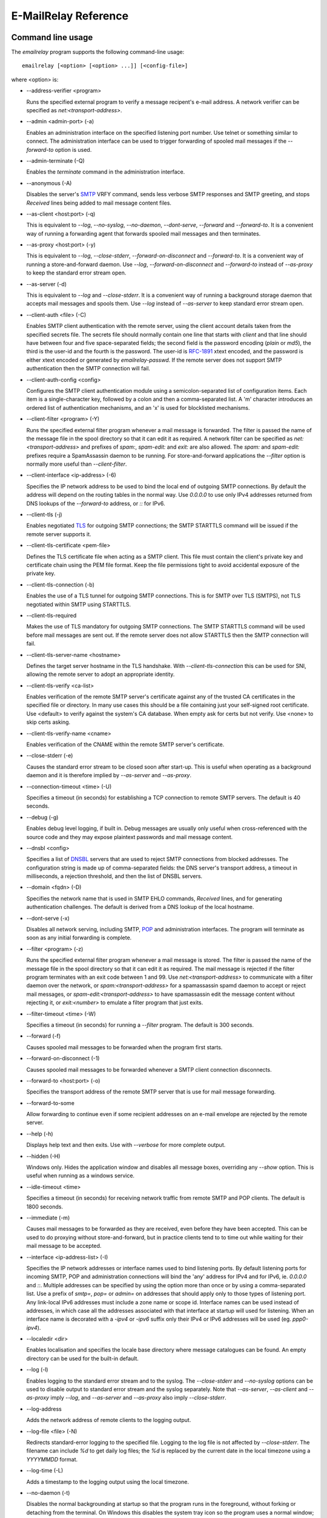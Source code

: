 *********************
E-MailRelay Reference
*********************

Command line usage
==================
The *emailrelay* program supports the following command-line usage:

::

    emailrelay [<option> [<option> ...]] [<config-file>]

where \<option\> is:

*   --address-verifier \<program\>

    Runs the specified external program to verify a message recipent's e-mail
    address. A network verifier can be specified as *net:<transport-address>*.

*   --admin \<admin-port\> (-a)

    Enables an administration interface on the specified listening port number.
    Use telnet or something similar to connect. The administration interface
    can be used to trigger forwarding of spooled mail messages if the
    *--forward-to* option is used.

*   --admin-terminate (-Q)

    Enables the *terminate* command in the administration interface.

*   --anonymous (-A)

    Disables the server's SMTP_ VRFY command, sends less verbose SMTP responses
    and SMTP greeting, and stops *Received* lines being added to mail message
    content files.

*   --as-client \<host:port\> (-q)

    This is equivalent to *--log*, *--no-syslog*, *--no-daemon*, *--dont-serve*,
    *--forward* and *--forward-to*. It is a convenient way of running a
    forwarding agent that forwards spooled mail messages and then terminates.

*   --as-proxy \<host:port\> (-y)

    This is equivalent to *--log*, *--close-stderr*, *--forward-on-disconnect*
    and *--forward-to*. It is a convenient way of running a store-and-forward
    daemon. Use *--log*, *--forward-on-disconnect* and *--forward-to* instead
    of *--as-proxy* to keep the standard error stream open.

*   --as-server (-d)

    This is equivalent to *--log* and *--close-stderr*. It is a convenient way of
    running a background storage daemon that accepts mail messages and spools
    them. Use *--log* instead of *--as-server* to keep standard error stream
    open.

*   --client-auth \<file\> (-C)

    Enables SMTP client authentication with the remote server, using the client
    account details taken from the specified secrets file. The secrets file
    should normally contain one line that starts with *client* and that line
    should have between four and five space-separated fields; the second field
    is the password encoding (*plain* or *md5*), the third is the user-id and
    the fourth is the password. The user-id is RFC-1891_ xtext encoded, and the
    password is either xtext encoded or generated by *emailrelay-passwd*. If
    the remote server does not support SMTP authentication then the SMTP
    connection will fail.

*   --client-auth-config \<config\>

    Configures the SMTP client authentication module using a semicolon-separated
    list of configuration items. Each item is a single-character key, followed
    by a colon and then a comma-separated list. A 'm' character introduces an
    ordered list of authentication mechanisms, and an 'x' is used for
    blocklisted mechanisms.

*   --client-filter \<program\> (-Y)

    Runs the specified external filter program whenever a mail message is
    forwarded. The filter is passed the name of the message file in the spool
    directory so that it can edit it as required. A network filter can be
    specified as *net:<transport-address>* and prefixes of *spam:*,
    *spam-edit:* and *exit:* are also allowed. The *spam:* and *spam-edit:*
    prefixes require a SpamAssassin daemon to be running. For store-and-forward
    applications the *--filter* option is normally more useful than
    \ *--client-filter*\ .

*   --client-interface \<ip-address\> (-6)

    Specifies the IP network address to be used to bind the local end of outgoing
    SMTP connections. By default the address will depend on the routing tables
    in the normal way. Use *0.0.0.0* to use only IPv4 addresses returned from
    DNS lookups of the *--forward-to* address, or *::* for IPv6.

*   --client-tls (-j)

    Enables negotiated TLS_ for outgoing SMTP connections; the SMTP STARTTLS
    command will be issued if the remote server supports it.

*   --client-tls-certificate \<pem-file\>

    Defines the TLS certificate file when acting as a SMTP client. This file must
    contain the client's private key and certificate chain using the PEM file
    format. Keep the file permissions tight to avoid accidental exposure of the
    private key.

*   --client-tls-connection (-b)

    Enables the use of a TLS tunnel for outgoing SMTP connections. This is for
    SMTP over TLS (SMTPS), not TLS negotiated within SMTP using STARTTLS.

*   --client-tls-required

    Makes the use of TLS mandatory for outgoing SMTP connections. The SMTP
    STARTTLS command will be used before mail messages are sent out. If the
    remote server does not allow STARTTLS then the SMTP connection will fail.

*   --client-tls-server-name \<hostname\>

    Defines the target server hostname in the TLS handshake. With
    *--client-tls-connection* this can be used for SNI, allowing the remote
    server to adopt an appropriate identity.

*   --client-tls-verify \<ca-list\>

    Enables verification of the remote SMTP server's certificate against any of
    the trusted CA certificates in the specified file or directory. In many use
    cases this should be a file containing just your self-signed root
    certificate. Use <default> to verify against the system's CA database.
    When empty ask for certs but not verify. Use <none> to skip certs asking.

*   --client-tls-verify-name \<cname\>

    Enables verification of the CNAME within the remote SMTP server's
    certificate.

*   --close-stderr (-e)

    Causes the standard error stream to be closed soon after start-up. This is
    useful when operating as a background daemon and it is therefore implied by
    *--as-server* and *--as-proxy*.

*   --connection-timeout \<time\> (-U)

    Specifies a timeout (in seconds) for establishing a TCP connection to remote
    SMTP servers. The default is 40 seconds.

*   --debug (-g)

    Enables debug level logging, if built in. Debug messages are usually only
    useful when cross-referenced with the source code and they may expose
    plaintext passwords and mail message content.

*   --dnsbl \<config\>

    Specifies a list of DNSBL_ servers that are used to reject SMTP connections
    from blocked addresses. The configuration string is made up of
    comma-separated fields: the DNS server's transport address, a timeout in
    milliseconds, a rejection threshold, and then the list of DNSBL servers.

*   --domain \<fqdn\> (-D)

    Specifies the network name that is used in SMTP EHLO commands, *Received*
    lines, and for generating authentication challenges. The default is derived
    from a DNS lookup of the local hostname.

*   --dont-serve (-x)

    Disables all network serving, including SMTP, POP_ and administration
    interfaces. The program will terminate as soon as any initial forwarding is
    complete.

*   --filter \<program\> (-z)

    Runs the specified external filter program whenever a mail message is stored.
    The filter is passed the name of the message file in the spool directory so
    that it can edit it as required. The mail message is rejected if the filter
    program terminates with an exit code between 1 and 99. Use
    *net:<transport-address>* to communicate with a filter daemon over the
    network, or *spam:<transport-address>* for a spamassassin spamd daemon to
    accept or reject mail messages, or *spam-edit:<transport-address>* to have
    spamassassin edit the message content without rejecting it, or
    *exit:<number>* to emulate a filter program that just exits.

*   --filter-timeout \<time\> (-W)

    Specifies a timeout (in seconds) for running a *--filter* program. The
    default is 300 seconds.

*   --forward (-f)

    Causes spooled mail messages to be forwarded when the program first starts.

*   --forward-on-disconnect (-1)

    Causes spooled mail messages to be forwarded whenever a SMTP client
    connection disconnects.

*   --forward-to \<host:port\> (-o)

    Specifies the transport address of the remote SMTP server that is use for
    mail message forwarding.

*   --forward-to-some

    Allow forwarding to continue even if some recipient addresses on an e-mail
    envelope are rejected by the remote server.

*   --help (-h)

    Displays help text and then exits. Use with *--verbose* for more complete
    output.

*   --hidden (-H)

    Windows only. Hides the application window and disables all message boxes,
    overriding any *--show* option. This is useful when running as a windows
    service.

*   --idle-timeout \<time\>

    Specifies a timeout (in seconds) for receiving network traffic from remote
    SMTP and POP clients. The default is 1800 seconds.

*   --immediate (-m)

    Causes mail messages to be forwarded as they are received, even before they
    have been accepted. This can be used to do proxying without
    store-and-forward, but in practice clients tend to to time out while
    waiting for their mail message to be accepted.

*   --interface \<ip-address-list\> (-I)

    Specifies the IP network addresses or interface names used to bind listening
    ports. By default listening ports for incoming SMTP, POP and administration
    connections will bind the 'any' address for IPv4 and for IPv6, ie.
    *0.0.0.0* and *::*. Multiple addresses can be specified by using the option
    more than once or by using a comma-separated list. Use a prefix of *smtp=*,
    *pop=* or *admin=* on addresses that should apply only to those types of
    listening port. Any link-local IPv6 addresses must include a zone name or
    scope id.  Interface names can be used instead of addresses, in which case
    all the addresses associated with that interface at startup will used for
    listening. When an interface name is decorated with a *-ipv4* or *-ipv6*
    suffix only their IPv4 or IPv6 addresses will be used (eg. *ppp0-ipv4*).

*   --localedir \<dir\>

    Enables localisation and specifies the locale base directory where message
    catalogues can be found. An empty directory can be used for the built-in
    default.

*   --log (-l)

    Enables logging to the standard error stream and to the syslog. The
    *--close-stderr* and *--no-syslog* options can be used to disable output to
    standard error stream and the syslog separately. Note that *--as-server*,
    *--as-client* and *--as-proxy* imply *--log*, and *--as-server* and
    *--as-proxy* also imply *--close-stderr*.

*   --log-address

    Adds the network address of remote clients to the logging output.

*   --log-file \<file\> (-N)

    Redirects standard-error logging to the specified file. Logging to the log
    file is not affected by *--close-stderr*. The filename can include *%d* to
    get daily log files; the *%d* is replaced by the current date in the local
    timezone using a *YYYYMMDD* format.

*   --log-time (-L)

    Adds a timestamp to the logging output using the local timezone.

*   --no-daemon (-t)

    Disables the normal backgrounding at startup so that the program runs in the
    foreground, without forking or detaching from the terminal.  On Windows
    this disables the system tray icon so the program uses a normal window;
    when the window is closed the program terminates.

*   --no-smtp (-X)

    Disables listening for incoming SMTP connections.

*   --no-syslog (-n)

    Disables logging to the syslog. Note that *--as-client* implies
    \ *--no-syslog*\ .

*   --pid-file \<pid-file\> (-i)

    Causes the process-id to be written into the specified file when the program
    starts up, typically after it has become a background daemon.

*   --poll \<period\> (-O)

    Causes forwarding of spooled mail messages to happen at regular intervals
    (with the time given in seconds).

*   --pop (-B)

    Enables the POP server listening, by default on port 110, providing access to
    spooled mail messages. Negotiated TLS using the POP *STLS* command will be
    enabled if the *--server-tls* option is also given.

*   --pop-auth \<file\> (-F)

    Specifies a file containing valid POP account details. The file format is the
    same as for the SMTP server secrets file, ie. lines starting with *server*,
    with user-id and password in the third and fourth fields. A special value
    of */pam* can be used for authentication using linux PAM_.

*   --pop-by-name (-J)

    Modifies the spool directory used by the POP server to be a sub-directory
    with the same name as the POP authentication user-id. This allows multiple
    POP clients to read the spooled messages without interfering with each
    other, particularly when also using *--pop-no-delete*. Content files can
    stay in the main spool directory with only the envelope files copied into
    user-specific sub-directories. The *emailrelay-filter-copy* program is a
    convenient way of doing this when run via *--filter*.

*   --pop-no-delete (-G)

    Disables the POP DELE command so that the command appears to succeed but mail
    messages are not deleted from the spool directory.

*   --pop-port \<port\> (-E)

    Sets the POP server's listening port number.

*   --port \<port\> (-p)

    Sets the port number used for listening for incoming SMTP connections.

*   --prompt-timeout \<time\> (-w)

    Specifies a timeout (in seconds) for getting the initial prompt from a remote
    SMTP server. If no prompt is received after this time then the SMTP dialog
    goes ahead without it.

*   --remote-clients (-r)

    Allows incoming connections from addresses that are not local. The default
    behaviour is to reject connections that are not local in order to prevent
    accidental exposure to the public internet, although a firewall should also
    be used. Local address ranges are defined in RFC-1918_, RFC-6890 etc.

*   --response-timeout \<time\> (-T)

    Specifies a timeout (in seconds) for getting responses from remote SMTP
    servers. The default is 1800 seconds.

*   --server-auth \<file\> (-S)

    Enables SMTP server authentication of remote SMTP clients. Account names and
    passwords are taken from the specified secrets file. The secrets file
    should contain lines that have four space-separated fields, starting with
    *server* in the first field; the second field is the password encoding
    (*plain* or *md5*), the third is the client user-id and the fourth is the
    password. The user-id is RFC-1891_ xtext encoded, and the password is either
    xtext encoded or generated by *emailrelay-passwd*. A special value of
    */pam* can be used for authentication using linux PAM.

*   --server-auth-config \<config\>

    Configures the SMTP server authentication module using a semicolon-separated
    list of configuration items. Each item is a single-character key, followed
    by a colon and then a comma-separated list. A 'm' character introduces a
    preferred sub-set of the built-in authentication mechanisms, and an 'x' is
    used for blocklisted mechanisms.

*   --server-tls (-K)

    Enables TLS for incoming SMTP and POP connections. SMTP clients can then
    request TLS encryption by issuing the STARTTLS command. The
    *--server-tls-certificate* option must be used to define the server
    certificate.

*   --server-tls-certificate \<pem-file\>

    Defines the TLS certificate file when acting as a SMTP or POP server. This
    file must contain the server's private key and certificate chain using the
    PEM file format. Keep the file permissions tight to avoid accidental
    exposure of the private key.

*   --server-tls-connection

    Enables SMTP over TLS when acting as an SMTP server. This is for SMTP over
    TLS (SMTPS), not TLS negotiated within SMTP using STARTTLS.

*   --server-tls-required

    Makes the use of TLS mandatory for any incoming SMTP and POP connections.
    SMTP clients must use the STARTTLS command to establish a TLS session
    before they can issue SMTP AUTH or SMTP MAIL-TO commands.

*   --server-tls-verify \<ca-list\>

    Enables verification of remote SMTP and POP client's certificates against any
    of the trusted CA certificates in the specified file or directory. In many
    use cases this should be a file containing just your self-signed root
    certificate. Use <default> to verify against the system's CA database.
    When empty ask for certs but not verify. Use <none> to skip certs asking.

*   --size \<bytes\> (-M)

    Limits the size of mail messages that can be submitted over SMTP.

*   --spool-dir \<dir\> (-s)

    Specifies the directory used for holding mail messages that have been
    received but not yet forwarded.

*   --syslog[=\<facility\>] (-k)

    When used with *--log* this option enables logging to the syslog even if the
    *--no-syslog* option is also used. This is typically used as a convenient
    override when using *--as-client*.

*   --tls-config \<options\> (-9)

    Selects and configures the low-level TLS library, using a comma-separated
    list of keywords. If OpenSSL and mbedTLS are both built in then keywords of
    *openssl* and *mbedtls* will select one or the other. Keywords like
    *tlsv1.0* can be used to set a minimum TLS protocol version, or *-tlsv1.2*
    to set a maximum version.

*   --user \<username\> (-u)

    When started as root the program switches to a non-privileged effective
    user-id when idle. This option can be used to define the idle user-id and
    also the group ownership of new files and sockets. Specify *root* to
    disable all user-id switching. Ignored on Windows.

*   --verbose (-v)

    Enables more verbose logging when used with *--log*, and more verbose help
    when used with *--help*.

*   --version (-V)

    Displays version information and then exits.

A configuration file can be used to provide additional options; put each
option on a separate line, use the long option names but without the double
dash, and separate the option name from the option value with spaces.

All command-line options that specify a filename can use a special *@app*
substitution variable that is interpreted as the directory that contains
the *emailrelay* executable or MacOS application bundle.

Message store
=============
Mail messages are stored as text files in the configured spool directory. Each
e-mail message is represented as an envelope file and a content file. The
envelope file contains parameters relevant to the SMTP dialogue, and the
content file contains the RFC-822_ headers and body text.

The filenames used in the message store have a prefix of *emailrelay*, followed
by a process-id, timestamp and sequence number, and then *envelope* or
\ *content*\ . The envelope files then have an additional suffix to implement a
simple locking scheme.

The envelope file suffixes are:

* *.new* -- while the envelope is first being written
* *.busy* -- while the message is being forwarded
* *.bad* -- if the message cannot be forwarded
* *.local* -- for copies of the envelope file for delivery to local recipients

If an e-mail message cannot be forwarded the envelope file is given a *.bad*
suffix, and the failure reason is written into the file.

Forwarding
==========
Spooled e-mail messages can be forwarded at various times, depending on the
command-line options:

* when E-MailRelay first starts up (*--as-client* or *--forward*)
* as each message is submitted, just before receipt is acknowledged (\ *--immediate*\ )
* as soon as the submitting client connection disconnects (\ *--forward-on-disconnect*\ )
* periodically (\ *--poll=<seconds>*\ )
* on demand using the administration interface's *forward* command (\ *--admin=<port>*\ )
* when a *--filter* script exits with an exit code of 103

These can be mixed.

When using *--as-client*, or *--dont-serve* and *--forward*, the spooled
messages begin to be forwarded as soon as the program starts up, and the
program terminates once they have all been sent.

By default all recipient e-mail addresses must be accepted by the remote server
when E-MailRelay forwards an e-mail message. If any one recipient is rejected
then the message will be left in the spool directory with a *.bad* suffix on
the envelope file. This behaviour can be changed by using *--forward-to-some*
command-line option so that forwarding will succeed for the valid recipients
and the failed message will contain the invalid ones.

Mail processing
===============
The *--filter* command-line option allows you to specify a mail processing
program which operates on e-mail messages as they pass through the E-MailRelay
system. The filter program is run as soon as the e-mail message has been stored
in the spool directory, with the full path of the content file and envelope
file put on the command-line.

For example, the following command will start a proxy server on port 587
which processes mail using the specified filter program, and then forwards the
mail on to the system's default MTA_ (on port 25):

::

    emailrelay --as-proxy=localhost:smtp --port=587 --no-syslog \
      --filter=$HOME/myfilter --spool-dir=$HOME/spool

The filter program should terminate with an exit code of zero to indicate
success, or a value between 1 and 99 to indicate failure. Exit codes between
100 and 115 are reserved for special processing: 100 is used to abandon the
current e-mail message (so the filter can delete the files), and 103 has the
effect of requesting a rescan of the spool directory if forwarding is
enabled (typically to pick up on new messages that the filter program has
created).

If the filter program terminates with a non-zero exit code then the first few
thousand characters of the standard output stream are searched for a line
starting with *<<error text>>* or *[[error text]]*. The text inside is taken
as a failure reason, and passed back to the SMTP client. A second error-text
line can be used for additional diagnostics that will not be visible to the
remote client.

The filter program can edit any part of the e-mail message's envelope file or
content file: E-MailRelay remembers nothing about the e-mail message while the
filter is running except the filename. However, if the message is deleted by
the filter program then E-MailRelay will complain, so to avoid the error
message use an exit code of 100.

If the filter program creates completely new e-mail messages in the spool
directory then they may not be processed immediately, or they may be completely
ignored.  To get E-MailRelay to pick up any new messages you create in the
spool directory use the special 103 exit code, or rely on the *--poll*
mechanism, or perhaps run *emailrelay --as-client* from within the filter
program.

As an example of a simple filter program processor this shell script examines
the sending client's IP address and conditionally passes the message into
*sendmail* (using the sendmail command-line interface rather than SMTP):

::

    #!/bin/sh
    # filter.sh
    content="${1}"
    envelope="${2}"
    ip="`awk '/MailRelay-Client:/ {print $2;exit}' \"${envelope}\"`"
    if test "${ip}" = "192.168.0.2"
    then
        /usr/sbin/sendmail -t < "${content}"
        rm -f "${envelope}" "${content}"
        exit 100 # <= cancel further processing by emailrelay
    fi
    exit 0

The first thing this script does is convert the path of the content file which
it is given, into the corresponding envelope file. It then extracts the
client's IP address out of the envelope file using *awk*. If this matches the
fixed address then it pipes the message content into sendmail, deletes the
e-mail message and exits with a value of 100. The exit value of 100 tells
E-MailRelay to forget the message, and not to complain about the files
disappearing.

For Windows this example can be rewritten in JavaScript:

::

    // filter.js
    var content = WScript.Arguments(0) ;
    var envelope = WScript.Arguments(1) ;
    var fs = WScript.CreateObject( "Scripting.FileSystemObject" ) ;
    var ts = fs.OpenTextFile( envelope , 1 , false ) ;
    var e = ts.ReadAll() ;
    ts.Close() ;
    var re = new RegExp( "MailRelay-Client: \(.*\)" ) ;
    var ip = e.match(re)[1] ;
    if( ip === "192.168.0.2" )
    {
        var sh = WScript.CreateObject( "Wscript.Shell" ) ;
        sh.Run( "sendmail " + content ) ; // bogus
        fs.DeleteFile( content ) ;
        fs.DeleteFile( envelope ) ;
        WScript.Quit( 100 )
    }
    WScript.Quit( 0 ) ;

Windows filter programs written in JavaScript can be run with an E-MailRelay
*--filter* option something like this:

::

    --filter="C:/Program Files/E-MailRelay/filter.js"

Note that double-quotes are needed because the file path contains a space.
Either forward-slashes or back-slashes can be used.

E-MailRelay also has a *--client-filter* option that enables processing of
e-mail messages just before they are forwarded, rather than after they are
stored. The disadvantage is that by then it is too late to notify the
submitting SMTP client of any processing failures, so in many store-and-forward
applications using *--filter* is more useful. The special exit code of 100 can
be used to ignore the current message, and 102 to stop scanning for more
spooled messages after processing the current one (eg. for simple
rate-limiting).

Bear in mind the following points when writing *--filter* programs:

* The standard input and output are not used; the message filename is passed on the command-line.
* Programs are run with a reduced set of environment variables.
* E-MailRelay files use CR-LF line terminators, as required by the RFCs.
* Envelope files will have a file extension of *.new* or *.busy* when the program runs.
* Windows scripts may need to be run via *cscript* or a batch file wrapper.

It is also possible to do message filtering in a separate process by using
*net:<tcp-address>* as the *--filter* or *--client-filter* option parameter.
E-MailRelay connects to this address and then uses a simple line-based dialog
as each e-mail message is processed: it sends the full path of the message
content file in one line and expects the remote process to respond with an *ok*
line if the message is to be accepted or an error message. If the error message
contains a tab character then anything after the tab character is logged but
otherwise ignored.

Alternatively, use *spam:<tcp-address>* or *spam-edit:<tcp-address>* to connect
to a SpamAssassim *spamd* server, or use *exit:<exit-code>* for simulating a
filter program that just does an exit with the specified exit code.

Authentication
==============
E-MailRelay can perform *client-side* authentication when connecting to remote
SMTP servers, and *server-side* authentication when remote clients connect to
the E-MailRelay server.

SMTP authentication is enabled with the *--client-auth* and *--server-auth*
command-line options, followed by the name of a 'secrets' file containing
usernames and passwords:

::

    emailrelay --as-server --server-auth=/etc/emailrelay-client.auth
    emailrelay --as-client=example.com:smtp --client-auth=/etc/emailrelay-server.auth

The client-side secrets file specified with *--client-auth* is used when
E-MailRelay acts as a client to talk to a remote server. The file should
contain at least one *client* entry.

The server-side secrets file specified with *--server-auth* is used when a
remote client tries to authenticate with the E-MailRelay server. The file
should normally contain several *server* entries, one for each remote client.

.. image:: authentication.png
   :alt: authentication.png


The same secrets file may be specified for both *--client-auth* and
*--server-auth* options.

The secrets file has a line-based format: blank lines are ignored and the hash
character (#) is used for comments.

Lines have four white-space delimited fields:

* \ *client-or-server*\
* \ *password-type*\
* \ *userid*\
* \ *password*\

The *client-or-server* field must be *client* or *server*; the *password-type*
field should be *plain* or *md5*; the *userid* field is xtext-encoded
user identifier; and the *password* field is the xtext-encoded plain password
or a base64-encoded *HMAC-MD5* state. For *client* lines the password-type can
also be *oauth*.

The *xtext* encoding scheme is defined properly in RFC-3461_, but basically it
says that non-alphanumeric characters (including space, *+*, *#* and *=*) should
be represented in uppercase hexadecimal ascii as *+XX*. So a space should be
written as *+20*; *+* as *+2B*; *#* as *+23*; and *=* as *+3D*.

Base64 encoding can be used instead of xtext encoding for the user identifier
and plain password by replacing *plain* by *plain:b*.

Note that modern email services will expect userids and passwords containing
non-ASCII characters to use UTF-8 encoding with RFC-4013_ normalisation applied.

Authentication proceeds according to an authentication 'mechanism' that is
advertised by the server and selected by the client. Many authentication
mechanisms have been defined and standardised, and the simplest ones just
exchange a username and plaintext password. E-MailRelay supports the PLAIN,
LOGIN and CRAM-MD5 mechanisms for both client-side and server-side
authentication as a minimum, but other mechanisms might be built in or
available via PAM (see below).

The PLAIN, LOGIN and CRAM-MD5 mechanisms can use plaintext passwords, stored
in the secrets file using a password-type of *plain*. In addition, the
CRAM-MD5 mechanism can also make use of hashed passwords generated by the
*emailrelay-passwd* program and these are stored in the secrets file with a
password-type of *md5*. (Hashed passwords are marginally more secure because
the plaintext password which might be used on other accounts is not easily
recovered. However, hashed passwords can only be used for HMAC authentication
mechanisms that are based on the same hash function.) The XOAUTH2 mechanism
can be used for client-side authentication using tokens that have been
recently obtained from a third-party authentication server and added to the
secrets file with a password-type of *oauth*.

In the following example *bob* is the username that E-MailRelay uses when
it authenticates with a remote SMTP server, and two usernames (*alice* and
\ *carol*\ ) can be used by remote clients when they authenticate with the
E-MailRelay server:

::

    #
    # emailrelay secrets file
    #
    client plain bob password123
    server plain alice e+3Dmc2
    server plain carol my+20password

Using *MD5* hashes the same users would look like this:

::

    #
    # emailrelay secrets file
    #
    client md5 bob 9N2IRYVXqu7SkOW1Xat+wpR9NbA2R6fb61XlmqW+46E=
    server md5 alice v1HOpuLIbbvgoJjhueeoqwfvtIp2C+gMA285ke+xxow=
    server md5 carol x6UJKQF9f7HfhS1M+PW4s8rXIoT+L+WoqLz+rBwSKbw=

When the *--server-auth* option is used clients must authenticate with the
E-MailRelay server but it is possible to configure some client IP addresses as
'trusted' so that connections from these addresses do not have to authenticate.

Trusted IP addresses are configured with lines in the secrets file having
*server* in the first field, *none* in the second field, a wildcarded IP
address in the third field, and an arbitrary keyword in the fourth field. The
keyword field is passed to any external address verifier program specified by
the *--address-verifier* command-line option; it is not used for any other
purpose. Wildcarded IPv4 addresses can use a format like 192.168.0.0/24 or
192.168.0.*.

For example, this secrets file allows any client connecting over IPv4 from the
192.168.0.0/24 address range, or over IPv6 from the fe80::/64 or fc00::/7
ranges, to connect without authentication:

::

    #
    # emailrelay secrets file
    #
    server none 192.168.0.* localipv4
    server none fe80::/64 localipv6
    server plain alice e+3Dmc2
    server plain carol my+20password

On the client side, authentication is performed when E-MailRelay connects to a
server that implements the SMTP AUTH extension with one of the supported
mechanisms. If client-side authentication is required but the remote server
does not support the AUTH extension, or does not support mechanisms for which
E-MailRelay has secrets, then an error will be logged and no messages will be
forwarded.

When E-MailRelay successfully authenticates with the remote server the
authentication name is passed as the AUTH parameter of the SMTP MAIL FROM
command, ignoring any AUTH name from the original submission. This default
policy can be modified by editing the *MailFromAuthOut* field in the message
envelope file, perhaps by using a *--filter* or *--client-filter* program. The
value in this envelope field should be empty for the default policy, *<>* for
no AUTH name, or an xtext-encoded authentication name.

The TLS layer can also be used for authentication, independently of SMTP, as
described below.

TLS encryption
==============
E-MailRelay can use negotiated TLS to encrypt SMTP and POP sessions: use the
*--client-tls* command-line option to enable client-side TLS encryption when
E-MailRelay is acting as an SMTP client, and use *--server-tls* to enable
server-side TLS when E-MailRelay is acting as an SMTP or POP server. The
connections start off as unencrypted and the SMTP command *STARTTLS* (or the
POP *STLS* command) can be used to negotiate TLS encryption before any
passwords are exchanged.

The *--server-tls* option requires that the *--server-tls-certificate* option
is used to specify a PEM-format file containing a X.509 certificate and private
key.

This OpenSSL command can be used to create a self-signed certificate file
suitable for testing:

::

    $ openssl req -x509 -noenc -subj "/CN=$USER" -newkey rsa:2048 -keyout emailrelay.pem  -out emailrelay.pem

TLS performs encryption to prevent eavesdropping, but it does not necessarily
do authentication to prevent man-in-the-middle attacks. For full TLS
authentication you must use private keys and X.509 certificates symmetrically
on both ends, with TLS verification enabled in both directions. Refer to the
documentation of all the *--server-tls...* and *--client-tls...* command-line
options for more details.

E-MailRelay can also make outgoing SMTP connections using TLS encryption where
the whole SMTP dialog is encrypted from the start (\ *--client-tls-connection*\ ).
This is sometimes called SMTP-over-TLS or secure SMTP (smtps) or implicit TLS
and it is normally used with port number 465.

Similarly, when using *--server-tls-connection* the E-MailRelay server will
expect all connections to be using TLS from the start, so the whole SMTP
dialogue is encrypted, without the need for *STARTTLS*.

PAM Authentication
==================
E-MailRelay on Linux supports the use of PAM (Pluggable Authentication Modules)
for authentication if it has been built with the *--with-pam* configure option.

PAM authentication can be used to authenticate SMTP and POP connections coming
in from remote clients; it cannot be used by E-MailRelay to supply passwords
when acting as an SMTP client.

Use *--server-auth=/pam* and/or *--pop-auth=/pam* on the command-line to use
PAM authentication for SMTP and POP respectively. The E-MailRelay server will
then advertise an SMTP authentication mechanism of PLAIN and do the actual
authentication via PAM.

The PAM system itself must be configured with a service of *emailrelay*. This
normally involves creating a file */etc/pam.d/emailrelay* containing something
like the following:

::

    auth requisite pam_unix.so nullok_secure
    session required pam_permit.so
    account required pam_permit.so
    password required pam_deny.so

With this configuration the E-MailRelay server will use normal unix system
account names and passwords to authenticate remote clients. On some systems
this will require special permissioning to allow the E-MailRelay server to
read the shadow password database.

When using PAM authentication E-MailRelay requires that remote clients
establish an encrypted session using TLS before authentication can proceed.

IP addresses
============
By default the E-MailRelay server listens for connections on the wildcard IPv4
and IPv6 addresses, and when making outgoing connections it does not explicitly
bind any address to the the local socket.

If a single network address is specified with the *--interface* command-line
option then that address is used for listening.

Eg:

::

    --interface 127.0.0.1

If the *--client-interface* option is used then that address is used to bind
the local end of outgoing SMTP client connections.

Eg:

::

    --client-interface 192.168.0.1

More than one address can be given in the *--interface* option separated by
commas, or multiple *--interface* options can be used. All of those addresses
will be used for listening.

Eg:

::

    --interface 192.168.0.1,127.0.0.1,fc00::1,::1
    --interface 192.168.0.1 --interface 127.0.0.1 --interface fc00::1 --interface ::1

On some systems interface names can be used, in which case all the addresses
associated with that interface are used for listening.

Eg:

::

    --interface eth0

The interface name can have a *-ipv4* or *-ipv6* suffix to limit the listening
addresses to one address family.

Eg:

::

    --interface eth0-ipv4

The *--interface* option can also have one of the prefixes *smtp=*, *pop=* or
*admin=* so that it is only used in that context.

Eg:

::

    --interface smtp=192.168.0.1 --interface pop=127.0.0.1 --interface admin=127.0.0.1
    --interface smtp=eth0-ipv4,pop=eth1-ipv6

The IPv4 and IPv6 wildcard addresses (*0.0.0.0* and *::*) can be used with
*--interface* and *--client-interface* to enable the use of IPv4 only or IPv6
only.

To use IPv4 only for incoming connections use *--interface 0.0.0.0*; for IPv6
only on incoming connections use *--interface ::*.

::

    --interface 0.0.0.0 # IPv4 only
    --interface ::      # IPv6 only

To use IPv4 only on outgoing SMTP connection use *--client-interface 0.0.0.0*;
for IPv6 only on outgoing SMTP connections use *--client-interface ::*.

::

    --client-interface 0.0.0.0 # IPv4 only
    --client-interface ::      # IPv6 only

Hostnames given in the *--forward-to*, *--as-proxy* and *--as-client* options
are resolved to IPv4 addresses and/or IPv6 addresses using DNS. If both IPv4
and IPv6 records are returned from the DNS query then the *--client-interface*
option can be used to select either the IPv4 or IPv6 results. Otherwise the
first address is used, whether that is IPv4 or IPv6.

Eg:

::

    --as-client ipv4or6.example.com:25 --client-interface 0.0.0.0
    --as-client ipv4or6.example.com:25 --client-interface ::

Unix domain sockets
===================
E-MailRelay on Unix will listen on unix-domain sockets instead of IPv4 or IPv6
if the *--interface* option is given as an absolute file-system path:

Eg:

::

    --interface=/run/smtp.s --port=0

When listening on more than one unix-domain socket use the extended form of the
*--interface* option with a prefix of *smtp=*, *pop=*, or *admin=*:

Eg:

::

    --interface=smtp=/run/smtp.s --port=0 --interface=pop=/run/pop.s --pop --pop-port=0

The forwarding address can also be a unix-domain address:

Eg:

::

    --forward-to=/run/smtp.s

And it is also possible to communicate with message filters over a unix-domain
socket:

Eg:

::

    --filter=net:/run/filter.s
    --filter=spam:/run/spamd.s
    --filter=spam-edit:/run/spamd.s

SOCKS
=====
E-MailRelay can use a SOCKS_ 4a proxy for establishing outgoing SMTP
connections; just append the SOCKS proxy address to the SMTP server's address,
separated by *@*.

For example, this could be used to send e-mails via the Tor network, assuming
there is a local Tor node running on port 9050:

::

    emailrelay --forward-to example.com:smtp@localhost:9050 ...

The Tor system will then be used to resolve the *example.com* domain name and
establish the connection. The target SMTP server will see a connection coming
from the Tor exit node rather than from the E-MailRelay server.

Address verification
====================
By default the E-MailRelay server will accept all recipient addresses for
incoming e-mails as valid. This default behaviour can be modified by using an
external verifier program, specified with the *--address-verifier* command-line
option, so that you get to choose which recipient addresses are accepted as
valid and which are rejected.

Your verifier program is passed a command-line containing: (1) the recipient
e-mail address as supplied by the remote client, (2) the *from* e-mail address
as supplied by the client, or the empty string in the case of the *VRFY*
command, (3) the IP address and port of the far end of the client
connection, (4) the local fully qualified domain name, (5) the authentication
mechanism used by the client (if any, and *none* if trusted), and (6) either
the authentication name or the fourth field from authentication secrets file
if a trusted IP address.

So, for example, a verifier program called *myverifier* might be run as if with
the following command-line:

::

    myverifier bob@local.net alice@example.com 192.168.0.1:123 local.net login alice

The verifier program is expected to generate two lines of output on the
standard output stream and then terminate with a specific exit code.

For future-proofing a verifier should report a version number of *2.0* if called
with a command-line starting with *--emailrelay-version*.

For valid addresses the first line of output is ignored, the second line should
be copied from the first command-line argument, and the exit value should be
one.

::

    #!/bin/sh
    # address verifier -- accept all (252)
    echo ""
    echo $1
    exit 1

If the address is valid but it should be delivered to a local mailbox rather
than forwarded then the verifier program should write two lines to the standard
output -- the full name associated with the mailbox, and the canonical mailbox
name -- and then exit with a value of zero.

::

    #!/bin/sh
    # address verifier -- accept as local (250)
    echo Local Postmaster '<postmaster@localhost>'
    echo postmaster
    exit 0

For E-MailRelay local delivery just means that the message files in the spool
directory are copied to files with a *.local* filename suffix. If all the
envelope recipients are local-mailboxes then no normal message files are
created. This mechanism can be used to create a separate channel for
administrative messages such as delivery reports.

For invalid addresses the exit value should be non-zero and the first line
of output is the error response. A second output line can be used for
diagnostic information that gets put into the E-MailRelay log file.

::

    #!/bin/sh
    # address verifier -- reject as invalid (550)
    echo invalid mailbox: $1
    exit 2

To indicate a temporary failure this can be changed to an exit code of 3.

::

    #!/bin/sh
    # address verifier -- reject as temporarily invalid (450)
    echo mailbox unavailable: $1
    exit 3

If the verifier exit code is 100 then the connection is aborted immediately,
which may be useful in limiting the impact of denial of service attacks:

::

    #!/bin/sh
    # address verifier -- abort
    exit 100

Any other exit code, from 4 to 99 or 101 and above, behaves in the same way
as an exit code of 2.

In this more complete example the verifier script accepts all addresses as
valid as long as they contain an *at* character:

::

    #!/bin/sh
    # address verifier -- accept only if containing an at sign
    address="$1"
    expr "$address" : ".*@" > /dev/null || exit 2
    echo ""
    echo "$address"
    exit 1 # accept

As another example, this verifier script accepts all recipient addresses by
default but rejects remote addresses if the client has bypassed authentication
by connecting on a trusted IP address:

::

    #!/bin/sh
    # address verifier
    if test "$1" = "--emailrelay-version" ; then echo 2.0 ; exit 0 ; fi
    address="$1"
    local_domain="$4"
    auth_mechanism="$5"
    host="`echo \"$address\" | sed 's/.*@//'`"
    if test "$auth_mechanism" = "none" -a "$host" != "$local_domain"
    then
        echo "cannot relay without authentication"
        exit 2 # reject the recipient address
    fi
    echo ""
    echo "$address"
    exit 1 # accept the recipient address

or written in JavaScript for Windows:

::

    // verifier.js
    if( WScript.Arguments(0) === "--emailrelay-version" )
    {
        WScript.Stdout.WriteLine( "2.0" ) ;
        WScript.Quit( 0 ) ;
    }
    try
    {
        var address = WScript.Arguments(0) ;
        var local_domain = WScript.Arguments(3) ;
        var auth_mechanism = WScript.Arguments(4) ;
        var host = address.split(/@/)[1] || "" ;
        if( ( auth_mechanism === "none" || !auth_mechanism ) && host !== local_domain )
        {
            WScript.Stdout.WriteLine( "cannot relay without authentication" ) ;
            WScript.Quit( 2 ) ;
        }
        WScript.Stdout.WriteLine( "" ) ;
        WScript.Stdout.WriteLine( address ) ;
        WScript.Quit( 1 ) ;
    }
    catch( e )
    {
        WScript.Stdout.WriteLine( "mailbox unavailable" ) ;
        WScript.Stdout.WriteLine( e ) ;
        WScript.Quit( 3 ) ;
    }

If this verifier script is used with a suitable *--server-auth* file then it
can be used to prevent open relay without restricting authenticated clients.

It is also possible to verify addresses in a separate daemon process by using a
*--address-verifier* option of the form *net:<tcp-address>*. In this case
E-MailRelay will connect to the specified verifier daemon over the network and
send address verification requests as lines with pipe-delimited fields. The
expected response is another pipe-delimited line containing the same
information as returned by verifier scripts but in reverse, such as
*0|postmaster|Local Postmaster <postmaster@eg.com>* or *2|mailbox unavailable*.

Connection blocking
===================
All incoming connections from remote network addresses are blocked by default,
but can be allowed by using the *--remote-clients*/*-r* option. This is to
guard against accidental exposure to the internet.

Incoming SMTP connections can also be checked against DNSBL blocklists in order
to block connections from known spammers. Use the *--dnsbl* option to define a
list of DNSBL servers, together with a rejection threshold. If the threshold
number of servers 'deny' the incoming connection's network address then
E-MailRelay will drop the connection immediately.

The *--dnsbl* configuration starts with the DNS server transport address and a
millisecond timeout, followed by the threshold and list of servers:

::

    emailrelay -r --dnsbl 1.1.1.1:53,500,1,spam.example.com,block.example.com ...

A threshold of zero means that the DNSBL servers are consulted but connections
are always allowed. This can be combined with verbose logging (\ *--log -v*\ )
for initial testing.

If the timeout period expires before a collective decision is reached then the
connection is allowed by default. This default behaviour can be changed by
using a negative timeout, but for finer control use a DNSBL proxy.

Connections from loopback and private (RFC-1918_) network addresses are never
checked.

Security issues
===============
The following are some security issues that have been taken into consideration:

*   Effective userid

    Suid privileges are revoked at start-up, switching the effective
    userid/groupid to be the real userid/groupid values. If started as *root*
    then the effective userid/groupid are switched at start-up to those of user
    \ *daemon*\ . Special privileges are only reclaimed when needed to bind sockets
    and do file i/o. Normally this means temporarily switching the userid and
    groupid back to what they were at start-up. However, when writing spool files
    after being started as *root* only the effective userid is changed, not the
    groupid, so that new files have group ownership corresponding to the
    *daemon* user.

*   Execution environment

    The external filter programs are run with an almost empty set of environment
    variables (*PATH* and *IFS*), and with no open file descriptors other than
    *stdin* and *stderr* open onto */dev/null*, and *stdout* open onto a pipe.

*   Umask

    The program runs for most of the time with a *umask* of 177, switching to 117
    when creating spool files.

*   Remote clients

    By default connections will be rejected if they come from remote machines.

*   Remote configuration

    No configuration parameters can be changed through the administrative
    interface.

*   Use of exec() and system()

    No exec(), system() or popen() calls are used other than execve() to spawn the
    mail filter and/or address verifier.

*   File permissions

    After a normal installation the spool directory is has ownership of
    *root.daemon* with permissions of *-rwxrwxr-x* and messages files are created
    with permissions of *-rw-rw----*. This allows normal users to list messages
    files but not read them.

    The *emailrelay-submit* program is given group ownership of *daemon* with its
    group set-user-id flag set. This allows it to create message files in the
    spool directory, and the files created end up owned by the submitter but with
    group ownership of *daemon*.

*   Logging

    Logging output is conditioned so that ANSI escape sequences cannot appear
    in the log.

    Passwords and message content are not logged (except if using the *--debug*
    option at run time with debug logging enabled at build time).

*   Information leakage

    The *--anonymous* option can be used to reduce the amount of information
    leaked to remote clients.

*   Mandatory encryption

    When using PAM for authentication all clients are required to use
    TLS/SSL encryption.

Security issues which relate to the SMTP protocol itself are beyond the scope
of this document, but RFC-2821_ makes the following observation: "SMTP mail is
inherently insecure in that it is feasible for even [..] casual users to [..]
create messages that will trick a [..] recipient into believing that they came
from somewhere else. [..] Real [..] security lies [..] in end-to-end methods
[..] such as those which use digital signatures."

The *Authentication*, *PAM Authentication* and *TLS encryption* sections
above also relate to security.

Administration interface
========================
If enabled with the *--admin* command-line option, the E-MailRelay server will
provide a network interface for performing administration tasks. This is a
simple command-line interface which is compatible with *netcat* and *telnet*:

::

    $ emailrelay --as-server --port=125 --forward-to=localhost:25 --admin=10026
    $ telnet localhost 10026
    E-MailRelay> help
    E-MailRelay> quit

The *forward* command is used to trigger the E-MailRelay server into forwarding
spooled mail to the next SMTP server.

The *flush* command is similar but it uses its own connection to the SMTP
server and waits for the messages to be sent.

The *unfail-all* command can be used to remove the *.bad* filename extension
from files in the spool directory.

The *list* command lists the messages in the spool directory, *status* provides
network status information and activity statistics, and *notify* enables
asynchronous event notification.

Bcc handling
============
E-MailRelay transfers e-mail messages without changing their content in any
way, other than by adding a *Received* header. In particular, if a message
contains a *Bcc:* header when it is submitted to the E-MailRelay server it
will have the same *Bcc:* header when forwarded.

It is normally the responsibility of the program that submits an e-mail
message to submit it separately for each *Bcc* recipient, removing the *Bcc:*
header from the message content or changing it to contain only the 'current'
recipient. If this is not done, perhaps through mis-configuration of the
e-mail user agent program, then *Bcc* recipients may be visible to the *To*
and *Cc* message recipients.

An E-MailRelay *--filter* script can be used to reject messages with incorrect
*Bcc:* headers, and an example script is included.

Files and directories
=====================
On Unix-like systems E-MailRelay installs by default under */usr/local*, but
binary distributions will probably have been built to install elsewhere.

Installation directories can be defined at build-time by the following
*configure* script command-line options:

* --mandir=\<dir\>
* --sbindir=\<dir\>
* --localedir=\<dir\>
* e_bsdinitdir=\<dir\>
* e_docdir=\<dir\>
* e_examplesdir=\<dir\>
* e_icondir=\<dir\>
* e_trdir=\<dir\>
* e_initdir=\<dir\>
* e_libexecdir=\<dir\>
* e_pamdir=\<dir\>
* e_spooldir=\<dir\>
* e_sysconfdir=\<dir\>
* e_rundir=\<dir\>
* e_systemddir=\<dir\>

These are all defaulted to paths that are ultimately based on *--prefix*, so
*./configure --prefix=$HOME* will work as expected.

For a directory structure conforming more closely to the File Hierarchy
Standard (FHS_) use this configure command:

::

    ./configure --prefix=/usr --localstatedir=/var --libexecdir=/usr/lib --sysconfdir=/etc e_initdir=/etc/init.d e_rundir=/run/emailrelay

It is possible to change the installation root directory after building by
using *make DESTDIR=<root> install* or *DESTDIR=<root> make -e install*.
However, this will not change the default spool directory path built into the
scripts and executables so the correct spool directory will then have to be
specified at run-time with the *--spool-dir* command-line option.

On Windows the installation GUI prompts for two installation directories,
and these default to *%ProgramFiles%/E-MailRelay* for programs and
*%ProgramData%/E-MailRelay* for data.





.. _DNSBL: https://en.wikipedia.org/wiki/DNSBL
.. _FHS: https://wiki.linuxfoundation.org/lsb/fhs
.. _MTA: https://en.wikipedia.org/wiki/Message_transfer_agent
.. _PAM: https://en.wikipedia.org/wiki/Linux_PAM
.. _POP: https://en.wikipedia.org/wiki/Post_Office_Protocol
.. _RFC-1891: https://tools.ietf.org/html/rfc1891
.. _RFC-1918: https://tools.ietf.org/html/rfc1918
.. _RFC-2821: https://tools.ietf.org/html/rfc2821
.. _RFC-3461: https://tools.ietf.org/html/rfc3461
.. _RFC-4013: https://tools.ietf.org/html/rfc4013
.. _RFC-822: https://tools.ietf.org/html/rfc822
.. _SMTP: https://en.wikipedia.org/wiki/Simple_Mail_Transfer_Protocol
.. _SOCKS: https://en.wikipedia.org/wiki/SOCKS
.. _TLS: https://en.wikipedia.org/wiki/Transport_Layer_Security

.. footer:: Copyright (C) 2001-2022 Graeme Walker
